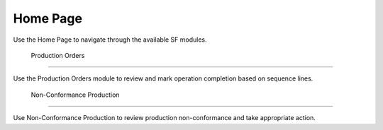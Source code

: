 Home Page
=====
Use the Home Page to navigate through the available SF modules.

  Production Orders 
------------

Use the Production Orders module to review and mark operation completion based on sequence lines.

  Non-Conformance Production
----------------

Use Non-Conformance Production to review production non-conformance and take appropriate action.
